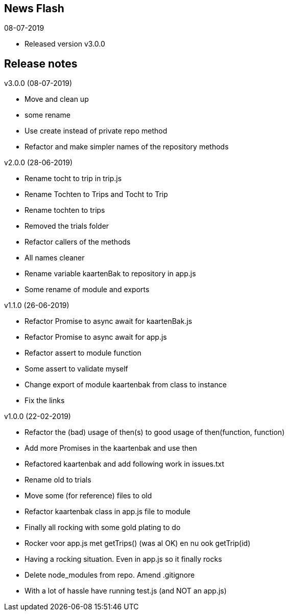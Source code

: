 == News Flash

.08-07-2019
* Released version v3.0.0

== Release notes

.v3.0.0 (08-07-2019)
* Move and clean up
* some rename
* Use create instead of private repo method
* Refactor and make simpler names of the repository methods

.v2.0.0 (28-06-2019)
* Rename tocht to trip in trip.js
* Rename Tochten to Trips and Tocht to Trip
* Rename tochten to trips
* Removed the trials folder
* Refactor callers of the methods
* All names cleaner
* Rename variable kaartenBak to repository in app.js
* Some rename of module and exports

.v1.1.0 (26-06-2019)
* Refactor Promise to async await for kaartenBak.js
* Refactor Promise to async await for app.js
* Refactor assert to module function
* Some assert to validate myself
* Change export of module kaartenbak from class to instance
* Fix the links

.v1.0.0 (22-02-2019)
* Refactor the (bad) usage of then(s) to good usage of then(function, function)
* Add more Promises in the kaartenbak and use then
* Refactored kaartenbak and add following work in issues.txt
* Rename old to trials
* Move some (for reference) files to old
* Refactor kaartenbak class in app.js file to module
* Finally all rocking with some gold plating to do
* Rocker voor app.js met getTrips() (was al OK) en nu ook getTrip(id)
* Having a rocking situation. Even in app.js so it finally rocks
* Delete node_modules from repo. Amend .gitignore
* With a lot of hassle have running test.js (and NOT an app.js)